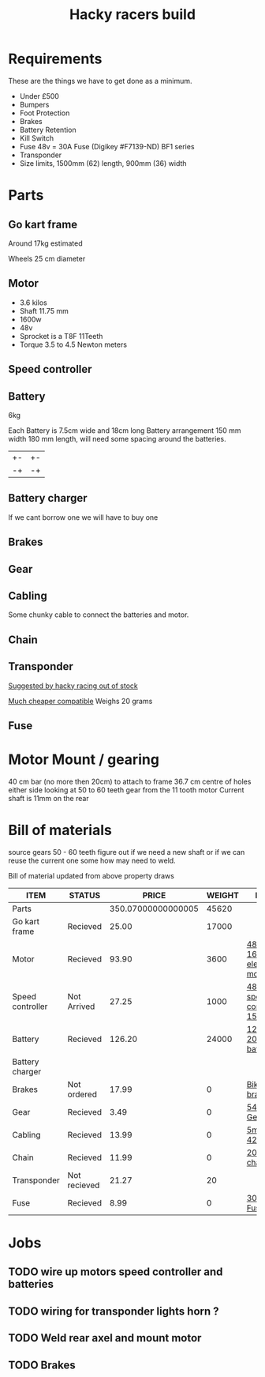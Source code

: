 #+TITLE: Hacky racers build 
#+COLUMNS: %50ITEM %20STATUS %30PRICE{+} %30WEIGHT{+} %40LINK

* Requirements 
These are the things we have to get done as a minimum. 
+ Under £500 
+ Bumpers 
+ Foot Protection 
+ Brakes 
+ Battery Retention 
+ Kill Switch 
+ Fuse 48v = 30A Fuse (Digikey #F7139-ND) BF1 series 
+ Transponder
+ Size limits, 1500mm (62) length,  900mm (36) width

* Parts
:PROPERTIES:
:ID: PARTS
:END:
** Go kart frame
:PROPERTIES:
:PRICE: 25.00
:STATUS: Recieved
:WEIGHT: 17000
:END:
Around 17kg estimated
#+attr_html: :width 10% :height 10%
#+ATTR_ORG: :width 200
[[file:./images/IMG_20180701_172803334.jpg]]

Wheels 25 cm diameter

** Motor
:PROPERTIES:
:PRICE: 93.90
:WEIGHT: 3600
:LINK: [[https://www.funbikes.co.uk/p5105_powerboard-scooter-48-volt-1500-watt-electric-motor][48v 1600w electric motor]]
:STATUS: Recieved
:END:
+ 3.6 kilos
+ Shaft 11.75 mm
+ 1600w
+ 48v
+ Sprocket is a T8F 11Teeth
+ Torque 3.5 to 4.5 Newton meters
** Speed controller
:PROPERTIES:
:PRICE: 27.25
:WEIGHT: 1000
:STATUS: Not Arrived
:LINK: [[https://www.ebay.co.uk/itm/1500W-48V-Brushless-Motor-Controller-For-E-bike-Scooter-Electric-Bicycle-New/152584058222?hash=item2386b7f56e:g:5hwAAOSwjvJZP610][48v speed controller 1500w]]
:END:

** Battery
:PROPERTIES:
:PRICE: 126.20
:WEIGHT: 24000
:STATUS: Recieved
:LINK: [[https://www.tayna.co.uk/mobility-batteries/powerline/pl20-12/?gclid=Cj0KCQjwvqbaBRCOARIsAD9s1XBY-8FX8hpMDp2JRmgqh9-NqpchE9-1BfwNbHQRbTgZVC7Xa_xg5QkaAl5zEALw_wcB][12v 20Ah battery]]
:END:
6kg

Each Battery is 7.5cm wide and 18cm long
Battery arrangement 150 mm width 180 mm length, will need some spacing around the batteries.

| +- | +- |
| -+ | -+ |

** Battery charger
If we cant borrow one we will have to buy one

** Brakes
:PROPERTIES:
:PRICE: 17.99
:WEIGHT: 0
:STATUS: Not ordered
:LINK: [[https://www.ebay.co.uk/itm/New-Mechanical-Disc-Brake-MTB-Bike-Set-Bicycle-Front-Rear-Caliper-160mm-Rotors/253514642035?hash=item3b06a67273%3Ag%3Af4EAAOSwwChatQiK&_sacat=0&_nkw=bike+disk+brake&_from=R40&rt=nc&_trksid=p2380057.m570.l1313.TR9.TRC0.A0.H0.Xbike+disk+brake.TRS0][Bike disk brake]]
:END:

** Gear
:PROPERTIES:
:PRICE: 3.49
:WEIGHT: 0
:STATUS: Recieved
:LINK: [[http://www.petrolscooter.co.uk/driven-sprocket-54-teeth-8mm-type-1.html][54 Tooth Gear]]
:END:
** Cabling
:PROPERTIES:
:PRICE: 13.99
:WEIGHT: 0
:STATUS: Recieved
:LINK: [[https://www.ebay.co.uk/itm/201950989367][5m 42amp]]
:END:
Some chunky cable to connect the batteries and motor.
** Chain
:PROPERTIES:
:PRICE: 11.99
:WEIGHT: 0
:STATUS: Recieved
:LINK: [[http://www.petrolscooter.co.uk/midi-moto-pocket-bike-8mm-t8f-200cm-iron-drive-chain-split-link.html][200 cm chain]] 
:END:
** Transponder
:PROPERTIES:
:PRICE: 21.27
:STATUS: Not recieved
:WEIGHT: 20
:END:
[[https://www.dronebit.co.uk/ilaps-fpv-drone-transponder?search=transponder][Suggested by hacky racing out of stock]]

[[https://hobbyking.com/en_us/seriously-pro-racing-tbec-lap-time-transponder.html][Much cheaper compatible]]
Weighs 20 grams

** Fuse
:PROPERTIES:
:PRICE: 8.99
:WEIGHT: 0
:STATUS: Recieved
:LINK: [[https://www.google.com/url?q=https://www.reichelt.com/gb/en/?LANGUAGE%3DEN%26CTYPE%3D0%26MWSTFREE%3D0%26CCOUNTRY%3D447%26ARTICLE%3D229129%26PROVID%3D2788%26wt_guka%3D55378398199_275358218349%26PROVID%3D2788%26gclid%3DCjwKCAjw4avaBRBPEiwA_ZetYtFuoTaxNbn90U6ncdIJZCzH6glGYm9sE-LL-U-1pqte253xVSqjZRoCWdwQAvD_BwE%26&sa=D&source=hangouts&ust=1531747675888000&usg=AFQjCNGJaN6JmPDP3Rh2JGK05LujfEHN_A][30A Fuse]]
:END:
* Motor Mount / gearing
40 cm bar (no more then 20cm) to attach to frame 36.7 cm centre of holes either side 
looking at 50 to 60 teeth gear from the 11 tooth motor
Current shaft is 11mm on the rear 

* Bill of materials

source gears 50 - 60 teeth figure out if we need a new shaft 
or if we can reuse the current one some how may need to weld.

Bill of material updated from above property draws

#+BEGIN: columnview :id parts
| ITEM             | STATUS       |              PRICE | WEIGHT | LINK                       |
|------------------+--------------+--------------------+--------+----------------------------|
| Parts            |              | 350.07000000000005 |  45620 |                            |
| Go kart frame    | Recieved     |              25.00 |  17000 |                            |
| Motor            | Recieved     |              93.90 |   3600 | [[https://www.funbikes.co.uk/p5105_powerboard-scooter-48-volt-1500-watt-electric-motor][48v 1600w electric motor]]   |
| Speed controller | Not Arrived  |              27.25 |   1000 | [[https://www.ebay.co.uk/itm/1500W-48V-Brushless-Motor-Controller-For-E-bike-Scooter-Electric-Bicycle-New/152584058222?hash=item2386b7f56e:g:5hwAAOSwjvJZP610][48v speed controller 1500w]] |
| Battery          | Recieved     |             126.20 |  24000 | [[https://www.tayna.co.uk/mobility-batteries/powerline/pl20-12/?gclid=Cj0KCQjwvqbaBRCOARIsAD9s1XBY-8FX8hpMDp2JRmgqh9-NqpchE9-1BfwNbHQRbTgZVC7Xa_xg5QkaAl5zEALw_wcB][12v 20Ah battery]]           |
| Battery charger  |              |                    |        |                            |
| Brakes           | Not ordered  |              17.99 |      0 | [[https://www.ebay.co.uk/itm/New-Mechanical-Disc-Brake-MTB-Bike-Set-Bicycle-Front-Rear-Caliper-160mm-Rotors/253514642035?hash=item3b06a67273%3Ag%3Af4EAAOSwwChatQiK&_sacat=0&_nkw=bike+disk+brake&_from=R40&rt=nc&_trksid=p2380057.m570.l1313.TR9.TRC0.A0.H0.Xbike+disk+brake.TRS0][Bike disk brake]]            |
| Gear             | Recieved     |               3.49 |      0 | [[http://www.petrolscooter.co.uk/driven-sprocket-54-teeth-8mm-type-1.html][54 Tooth Gear]]              |
| Cabling          | Recieved     |              13.99 |      0 | [[https://www.ebay.co.uk/itm/201950989367][5m 42amp]]                   |
| Chain            | Recieved     |              11.99 |      0 | [[http://www.petrolscooter.co.uk/midi-moto-pocket-bike-8mm-t8f-200cm-iron-drive-chain-split-link.html][200 cm chain]]               |
| Transponder      | Not recieved |              21.27 |     20 |                            |
| Fuse             | Recieved     |               8.99 |      0 | [[https://www.google.com/url?q=https://www.reichelt.com/gb/en/?LANGUAGE%3DEN%26CTYPE%3D0%26MWSTFREE%3D0%26CCOUNTRY%3D447%26ARTICLE%3D229129%26PROVID%3D2788%26wt_guka%3D55378398199_275358218349%26PROVID%3D2788%26gclid%3DCjwKCAjw4avaBRBPEiwA_ZetYtFuoTaxNbn90U6ncdIJZCzH6glGYm9sE-LL-U-1pqte253xVSqjZRoCWdwQAvD_BwE%26&sa=D&source=hangouts&ust=1531747675888000&usg=AFQjCNGJaN6JmPDP3Rh2JGK05LujfEHN_A][30A Fuse]]                   |
#+END:

* Jobs

** TODO wire up motors speed controller and batteries
** TODO wiring for transponder lights horn ?
** TODO Weld rear axel and mount motor
** TODO Brakes
